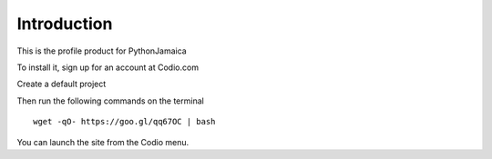 Introduction
============

This is the profile product for PythonJamaica

To install it, sign up for an account at Codio.com

Create a default project

Then run the following commands on the terminal

:: 
    
    wget -qO- https://goo.gl/qq67OC | bash

You can launch the site from the Codio menu.
